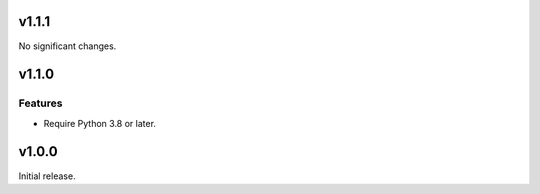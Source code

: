 v1.1.1
======

No significant changes.


v1.1.0
======

Features
--------

- Require Python 3.8 or later.


v1.0.0
======

Initial release.
